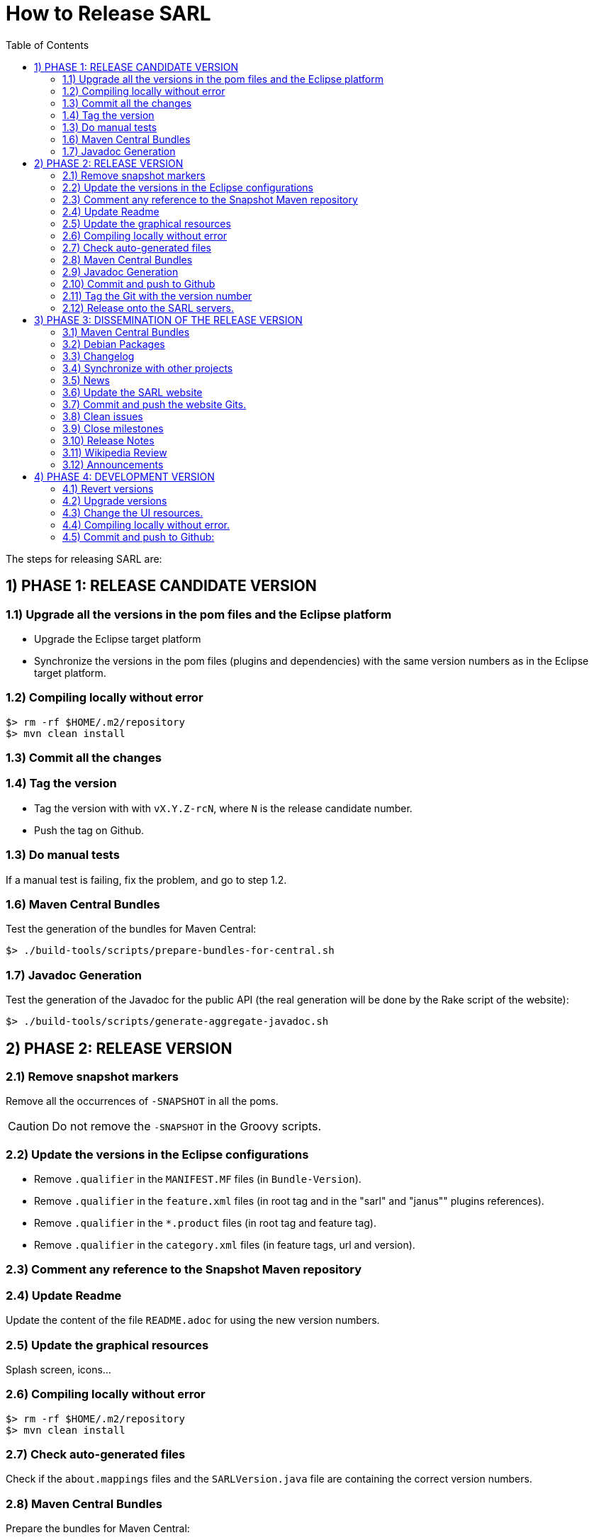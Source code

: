 = How to Release SARL
:toc: right
:toc-placement!:
:hide-uri-scheme:

toc::[]

The steps for releasing SARL are:

== 1) PHASE 1: RELEASE CANDIDATE VERSION

=== 1.1) Upgrade all the versions in the pom files and the Eclipse platform

** Upgrade the Eclipse target platform
** Synchronize the versions in the pom files (plugins and dependencies) with the same version numbers as in the Eclipse target platform.

=== 1.2) Compiling locally without error

     $> rm -rf $HOME/.m2/repository
     $> mvn clean install

=== 1.3) Commit all the changes

=== 1.4) Tag the version

* Tag the version with with `vX.Y.Z-rcN`, where `N` is the release candidate number.
* Push the tag on Github.

=== 1.3) Do manual tests

If a manual test is failing, fix the problem, and go to step 1.2.

=== 1.6) Maven Central Bundles

Test the generation of the  bundles for Maven Central:

     $> ./build-tools/scripts/prepare-bundles-for-central.sh

=== 1.7) Javadoc Generation

Test the generation of the Javadoc for the public API (the real generation will be done by the Rake script of the website):

     $> ./build-tools/scripts/generate-aggregate-javadoc.sh

== 2) PHASE 2: RELEASE VERSION

=== 2.1) Remove snapshot markers

Remove all the occurrences of `-SNAPSHOT` in all the poms.

CAUTION: Do not remove the `-SNAPSHOT` in the Groovy scripts.

=== 2.2) Update the versions in the Eclipse configurations

* Remove `.qualifier` in the `MANIFEST.MF` files (in `Bundle-Version`).
* Remove `.qualifier` in the `feature.xml` files (in root tag and in the "sarl" and "janus"" plugins references).
* Remove `.qualifier` in the `*.product` files (in root tag and feature tag).
* Remove `.qualifier` in the `category.xml` files (in feature tags, url and version).

=== 2.3) Comment any reference to the Snapshot Maven repository

=== 2.4) Update Readme

Update the content of the file `README.adoc` for using the new version numbers.

=== 2.5) Update the graphical resources

Splash screen, icons...

=== 2.6) Compiling locally without error

     $> rm -rf $HOME/.m2/repository
     $> mvn clean install

=== 2.7) Check auto-generated files

Check if the `about.mappings` files and the `SARLVersion.java` file are containing the correct version numbers.

=== 2.8) Maven Central Bundles

Prepare the bundles for Maven Central:

     $> ./build-tools/scripts/prepare-bundles-for-central.sh

Copy the bundles inside a safe folder for the Phase 3.

=== 2.9) Javadoc Generation

Generate the Javadoc for the public API (the real generation will be done by the Rake script of the website):

     $> ./build-tools/scripts/generate-aggregate-javadoc.sh

=== 2.10) Commit and push to Github

     $> git commit
     $> git push --all

=== 2.11) Tag the Git with the version number

     $> git tag "vX.Y.Z"
     $> git push --tags

=== 2.12) Release onto the SARL servers.

For uploading the release files onto the SARL server, you could use the provided script:

     $> ./build-tools/scripts/mvn-release-sarl.sh

This script needs to have environment variables for defining the SARL server addresses, and the access login.

     export MAVENSARLIO_URL=dav:https://XXX
     export UPDATESSARLIO_URL=dav:https://YYY
     export MAVENSARLIO_USER=ZZZ


== 3) PHASE 3: DISSEMINATION OF THE RELEASE VERSION

=== 3.1) Maven Central Bundles

Updload the Maven Bundle on Maven Central with http://oss.sonatype.org

=== 3.2) Debian Packages

Create and upload the debian packages.

=== 3.3) Changelog

Create the "Changes" page for the website, and add a link to the "Changes" page of the previous website inside.
In this way, it will be possible to following the change history from the ealier to older changes.

=== 3.4) Synchronize with other projects

Synchronize the link:https://github.com/sarl/awesome-sarl[Awesome SARL project] with the "Community" page of the website.

=== 3.5) News

Add a "News" in the SARL website.

=== 3.6) Update the SARL website

     $> cd path/to/sarl-site
     $> rake build_full
     $> rake transfer

=== 3.7) Commit and push the website Gits.

=== 3.8) Clean issues

Move all the remaining issues on Github to the following version.

=== 3.9) Close milestones

Close the released milestone on Github.

=== 3.10) Release Notes

Add release notes on Github (from the Changes page on the website), attached to the release tag.

=== 3.11) Wikipedia Review

Review the text on Wikipedia: https://en.wikipedia.org/wiki/SARL_language

=== 3.12) Announcements

Announce the new version of SARL on:

* SARL's Google groups https://groups.google.com/forum/#!forum/sarl
* SARL's Facebook page https://www.facebook.com/sarllanguage/
* Research mailing lists
* Google+
* Linked-in

== 4) PHASE 4: DEVELOPMENT VERSION

=== 4.1) Revert versions

Revert steps 2.1 to 2.5; and change the following:

* Version ranges in the `Required-Bundles` of `MANIFEST.MF`.
* Versions in the requirements of `feature.xml` (in root tag and in the "sarl" and "janus"" plugins references).
* Versions in the `*.product` (in root tag and feature tag).
* Versions in the `category.xml` (in feature tags, url and version).
* Uncomment the Snapshot Maven repository.


=== 4.2) Upgrade versions

Change the version numbers into the archive files stored in the `io.sarl.tests.testdata` project.

=== 4.3) Change the UI resources.

Change the UI resources (splash screen, etc.)

=== 4.4) Compiling locally without error.

     $> rm -rf $HOME/.m2/repository
     $> mvn clean install

=== 4.5) Commit and push to Github:

     $> git commit
     $> git push --all

